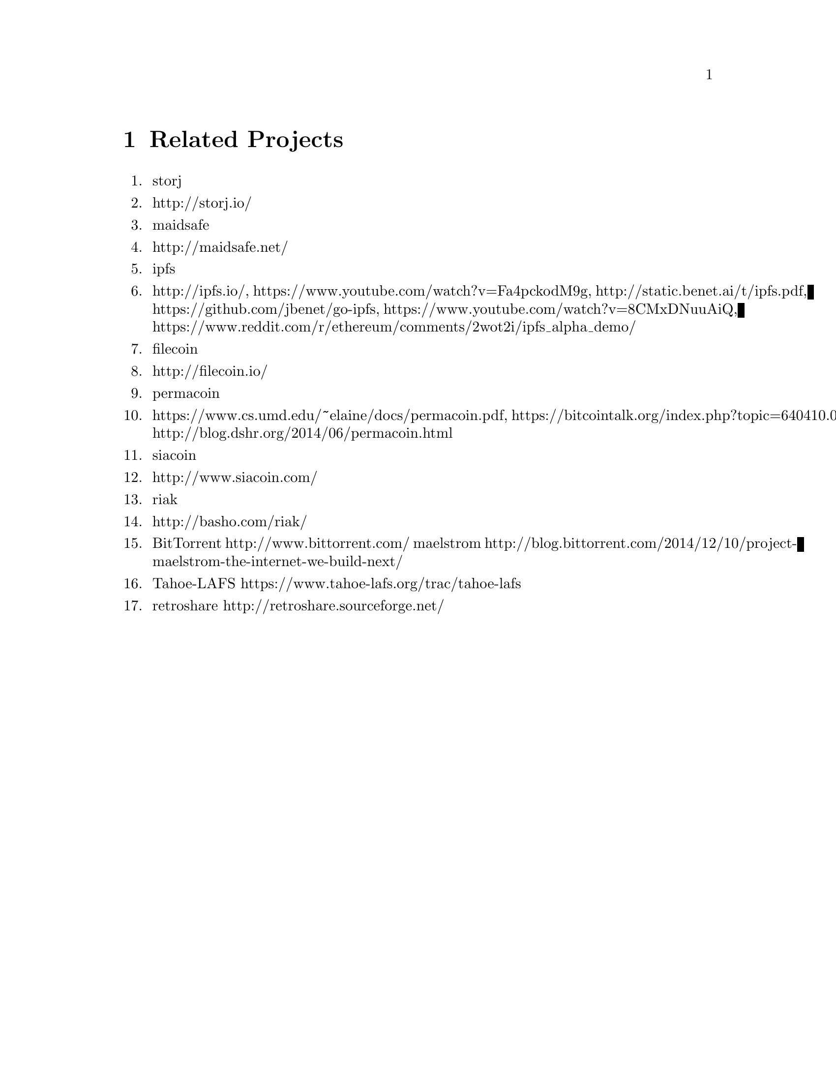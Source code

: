 @node Related Projects, Frequently Asked Questions, Specifications, Top
@chapter Related Projects

@enumerate

@item storj @item http://storj.io/
@item maidsafe @item http://maidsafe.net/
@item ipfs @item http://ipfs.io/, https://www.youtube.com/watch?v=Fa4pckodM9g, http://static.benet.ai/t/ipfs.pdf, https://github.com/jbenet/go-ipfs, https://www.youtube.com/watch?v=8CMxDNuuAiQ, https://www.reddit.com/r/ethereum/comments/2wot2i/ipfs_alpha_demo/
@item filecoin @item http://filecoin.io/
@item permacoin @item https://www.cs.umd.edu/~elaine/docs/permacoin.pdf, https://bitcointalk.org/index.php?topic=640410.0, http://blog.dshr.org/2014/06/permacoin.html
@item siacoin @item http://www.siacoin.com/
@item riak @item http://basho.com/riak/
@item BitTorrent http://www.bittorrent.com/ maelstrom http://blog.bittorrent.com/2014/12/10/project-maelstrom-the-internet-we-build-next/
@item Tahoe-LAFS https://www.tahoe-lafs.org/trac/tahoe-lafs
@item retroshare http://retroshare.sourceforge.net/
@end enumerate
